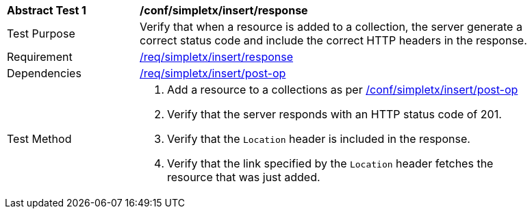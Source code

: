 [[ats_simplextx_insert_response]]
[width="90%",cols="2,6a"]
|===
^|*Abstract Test {counter:ats-id}* |*/conf/simpletx/insert/response*
^|Test Purpose |Verify that when a resource is added to a collection, the server generate a correct status code and include the correct HTTP headers in the response.
^|Requirement |<<req_simpletx_insert_response,/req/simpletx/insert/response>>
^|Dependencies |<<req_simpletx_insert-post-op,/req/simpletx/insert/post-op>>
^|Test Method |. Add a resource to a collections as per <<ats_simplextx_insert-post-op,/conf/simpletx/insert/post-op>>
. Verify that the server responds with an HTTP status code of 201.
. Verify that the `Location` header is included in the response.
. Verify that the link specified by the `Location` header fetches the resource that was just added.
|===
